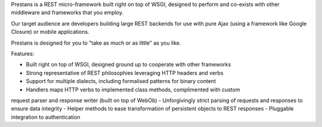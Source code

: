 Prestans is a REST micro-framework built right on top of WSGI, designed to perform and co-exists with other middleware and frameworks that you employ. 

Our target audience are developers building large REST backends for use with pure Ajax (using a framework like Google Closure) or mobile applications. 

Prestans is designed for you to "take as much or as little" as you like.

Features:

- Built right on top of WSGI, designed ground up to cooperate with other frameworks
- Strong representative of REST philosophies leveraging HTTP headers and verbs
- Support for multiple dialects, including formalised patterns for binary content 
- Handlers maps HTTP verbs to implemented class methods, complimented  with custom 
request parser and response writer (built on top of WebOb)
- Unforgivingly strict parsing of requests and responses to ensure data integrity
- Helper methods to ease transformation of persistent objects to REST responses
- Pluggable integration to authentication




